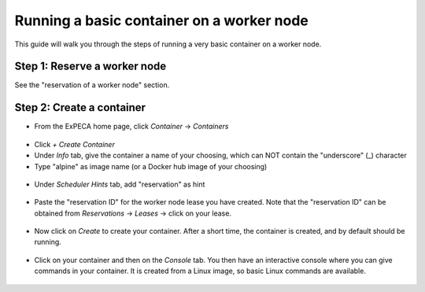 .. _container-basic:

==========================================
Running a basic container on a worker node
==========================================

This guide will walk you through the steps of running a very basic container on a worker node.

Step 1: Reserve a worker node
=============================

See the "reservation of a worker node" section.

Step 2: Create a container
==========================

* From the ExPECA home page, click *Container* -> *Containers*

.. figure:: containers.png
  :alt: Containers main page
  :figclass: screenshot

* Click *+ Create Container*
* Under *Info* tab, give the container a name of your choosing, which can NOT contain the "underscore" (_) character
* Type "alpine" as image name (or a Docker hub image of your choosing)

.. figure:: create_container01.png
  :alt: Create container, first screen
  :figclass: screenshot

* Under *Scheduler Hints* tab, add "reservation" as hint

.. figure:: create_container02.png
  :alt: Create container, second screen
  :figclass: screenshot

* Paste the "reservation ID" for the worker node lease you have created. Note that the
  "reservation ID" can be obtained from *Reservations* -> *Leases* -> click on your lease.

.. figure:: lease_details.png
  :alt: Lease details
  :figclass: screenshot

.. figure:: create_container03.png
  :alt: Create container, third screen
  :figclass: screenshot

* Now click on *Create* to create your container. After a short time, the container is created, and by default should be running.

.. figure:: running_container.png
  :alt: Running container
  :figclass: screenshot

* Click on your container and then on the *Console* tab. You then have an interactive console where you can give commands in your 
  container. It is created from a Linux image, so basic Linux commands are available.

.. figure:: container_console.png
  :alt: Container console
  :figclass: screenshot

